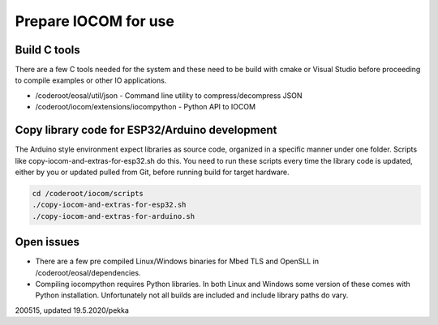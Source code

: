 Prepare IOCOM for use
===========================================

Build C tools
*************
There are a few C tools needed for the system and these need to be build with cmake or Visual Studio before
proceeding to compile examples or other IO applications.

* /coderoot/eosal/util/json - Command line utility to compress/decompress JSON
* /coderoot/iocom/extensions/iocompython - Python API to IOCOM


Copy library code for ESP32/Arduino development
***********************************************
The Arduino style environment expect libraries as source code, organized in a specific manner under one folder. 
Scripts like copy-iocom-and-extras-for-esp32.sh do this. You need to run these scripts every time the library
code is updated, either by you or updated pulled from Git, before running build for target hardware.

.. code-block:: shell

   cd /coderoot/iocom/scripts
   ./copy-iocom-and-extras-for-esp32.sh 
   ./copy-iocom-and-extras-for-arduino.sh 


Open issues
***********
* There are a few pre compiled Linux/Windows binaries for Mbed TLS and OpenSLL in /coderoot/eosal/dependencies.
* Compiling iocompython requires Python libraries. In both Linux and Windows some version of these comes
  with Python installation. Unfortunately not all builds are included and include library paths do vary. 


200515, updated 19.5.2020/pekka
